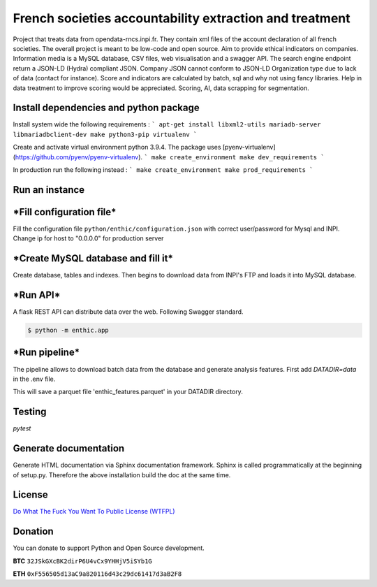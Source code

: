 **French societies accountability extraction and treatment**
============================================================

Project that treats data from opendata-rncs.inpi.fr. They contain xml
files of the account declaration of all french societies. The overall project
is meant to be low-code and open source. Aim to provide ethical indicators on companies.
Information media is a MySQL database, CSV files, web visualisation and a
swagger API. The search engine endpoint return a JSON-LD (Hydra) compliant JSON.
Company JSON cannot conform to JSON-LD Organization type due to lack of data
(contact for instance).
Score and indicators are calculated by batch, sql and why not using
fancy libraries. Help in data treatment to improve scoring would be appreciated.
Scoring, AI, data scrapping for segmentation.

**Install dependencies and python package**
-------------------------------------------

Install system wide the following requirements :
```
apt-get install libxml2-utils mariadb-server libmariadbclient-dev make python3-pip virtualenv
```

Create and activate virtual environment python 3.9.4.
The package uses [pyenv-virtualenv](https://github.com/pyenv/pyenv-virtualenv).
```
make create_environment
make dev_requirements
```

In production run the following instead :
```
make create_environment
make prod_requirements
```

**Run an instance**
-------------------

***Fill configuration file***
-----------------------------
Fill the configuration file ``python/enthic/configuration.json`` with correct user/password for Mysql and INPI.
Change ip for host to "0.0.0.0" for production server


***Create MySQL database and fill it***
---------------------------------------
Create database, tables and indexes. Then begins to download data from INPI's FTP and loads it into MySQL database.

.. code-block:: bash
   sh ./database-creation.sh <your mysql password>

   python -m enthic.scraping.download_from_INPI

***Run API***
-------------

A flask REST API can distribute data over the web. Following Swagger standard.

.. code-block:: bash

   $ python -m enthic.app

***Run pipeline***
------------------
The pipeline allows to download batch data from the database and generate analysis features.
First add `DATADIR=data` in the .env file.

.. code-block::bash

  python -m enthic.scoring.pipeline

This will save a parquet file 'enthic_features.parquet' in your DATADIR directory.


Testing
-------

`pytest`


Generate documentation
----------------------

Generate HTML documentation via Sphinx documentation framework. Sphinx is called
programmatically at the beginning of setup.py. Therefore the above installation
build the doc at the same time.


License
-------

`Do What The Fuck You Want To Public License (WTFPL) <http://www.wtfpl.net/about/>`_

Donation
--------

You can donate to support Python and Open Source development.

**BTC** ``32JSkGXcBK2dirP6U4vCx9YHHjV5iSYb1G``

**ETH** ``0xF556505d13aC9a820116d43c29dc61417d3aB2F8``
